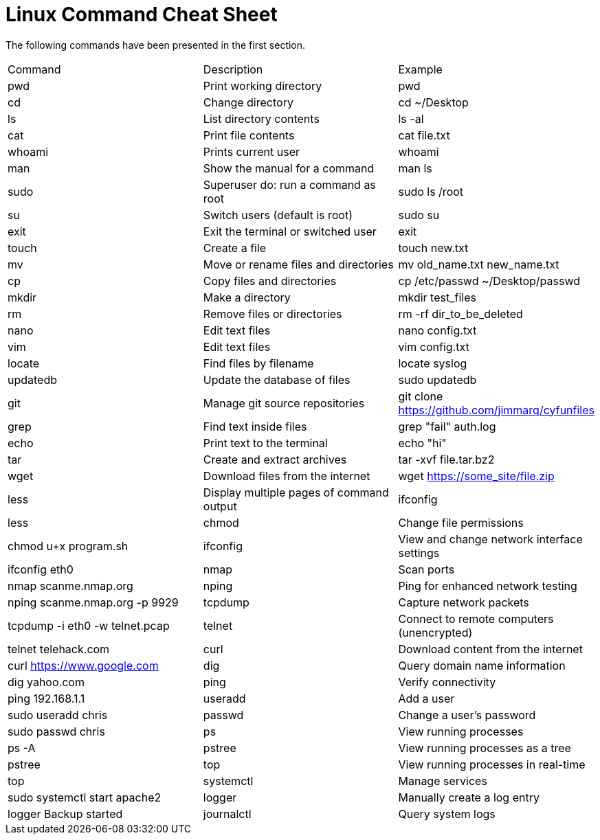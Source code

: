 = Linux Command Cheat Sheet

The following commands have been presented in the first section.

|========
|Command    | Description                                | Example
|pwd        | Print working directory                    | pwd
|cd         | Change directory                           | cd ~/Desktop
|ls         | List directory contents                    | ls -al
|cat        | Print file contents                        | cat file.txt
|whoami     | Prints current user                        | whoami
|man        | Show the manual for a command              | man ls
|sudo       | Superuser do: run a command as root        | sudo ls /root
|su         | Switch users (default is root)             | sudo su
|exit       | Exit the terminal or switched user         | exit
|touch      | Create a file                              | touch new.txt
|mv         | Move or rename files and directories       | mv old_name.txt new_name.txt
|cp         | Copy files and directories                 | cp /etc/passwd ~/Desktop/passwd
|mkdir      | Make a directory                           | mkdir test_files
|rm         | Remove files or directories                | rm -rf dir_to_be_deleted
|nano       | Edit text files                            | nano config.txt
|vim        | Edit text files                            | vim config.txt
|locate     | Find files by filename                     | locate syslog
|updatedb   | Update the database of files               | sudo updatedb
|git        | Manage git source repositories             | git clone https://github.com/jimmarq/cyfunfiles
|grep       | Find text inside files                     | grep "fail" auth.log
|echo       | Print text to the terminal                 | echo "hi"
|tar        | Create and extract archives                | tar -xvf file.tar.bz2
|wget       | Download files from the internet           | wget https://some_site/file.zip
|less       | Display multiple pages of command output   | ifconfig | less
|chmod      | Change file permissions                    | chmod u+x program.sh
|ifconfig   | View and change network interface settings | ifconfig eth0
|nmap       | Scan ports                                 | nmap scanme.nmap.org
|nping      | Ping for enhanced network testing          | nping scanme.nmap.org -p 9929
|tcpdump    | Capture network packets                    | tcpdump -i eth0 -w telnet.pcap
|telnet     | Connect to remote computers (unencrypted)  | telnet telehack.com
|curl       | Download content from the internet         | curl https://www.google.com
|dig        | Query domain name information              | dig yahoo.com
|ping       | Verify connectivity                        | ping 192.168.1.1
|useradd    | Add a user                                 | sudo useradd chris
|passwd     | Change a user's password                   | sudo passwd chris
|ps         | View running processes                     | ps -A
|pstree     | View running processes as a tree           | pstree
|top        | View running processes in real-time        | top
|systemctl  | Manage services                            | sudo systemctl start apache2
|logger     | Manually create a log entry                | logger Backup started
|journalctl | Query system logs                          | journalctl -u apache2.service
|========


